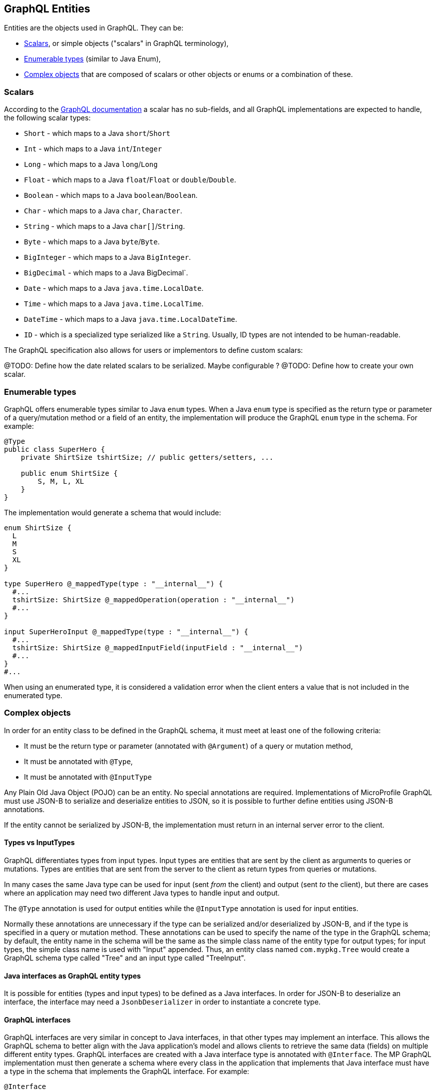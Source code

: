 //
// Copyright (c) 2019 Contributors to the Eclipse Foundation
//
// Licensed under the Apache License, Version 2.0 (the "License");
// you may not use this file except in compliance with the License.
// You may obtain a copy of the License at
//
//     http://www.apache.org/licenses/LICENSE-2.0
//
// Unless required by applicable law or agreed to in writing, software
// distributed under the License is distributed on an "AS IS" BASIS,
// WITHOUT WARRANTIES OR CONDITIONS OF ANY KIND, either express or implied.
// See the License for the specific language governing permissions and
// limitations under the License.
//

[[entities]]
== GraphQL Entities

Entities are the objects used in GraphQL. They can be:

- <<scalars>>, or simple objects ("scalars" in GraphQL terminology), 
- <<enums>> (similar to Java Enum), 
- <<complexobjects>> that are composed of scalars or other objects or enums or a combination of these.

[[scalars]]
=== Scalars

According to the https://graphql.org/learn/schema/#scalar-types[GraphQL documentation] a scalar has no sub-fields, and
all GraphQL implementations are expected to handle, the following scalar types:

- `Short` - which maps to a Java `short`/`Short`
- `Int` - which maps to a Java `int`/`Integer`
- `Long` - which maps to a Java `long`/`Long`
- `Float` - which maps to a Java `float`/`Float` or `double`/`Double`.
- `Boolean` - which maps to a Java `boolean`/`Boolean`.
- `Char` - which maps to a Java `char`, `Character`.
- `String` - which maps to a Java `char[]`/`String`.
- `Byte` - which maps to a Java `byte`/`Byte`.
- `BigInteger` - which maps to a Java `BigInteger`.
- `BigDecimal` - which maps to a Java BigDecimal`.
- `Date` - which maps to a Java `java.time.LocalDate`.
- `Time` - which maps to a Java `java.time.LocalTime`.
- `DateTime` - which maps to a Java `java.time.LocalDateTime`.
- `ID` - which is a specialized type serialized like a `String`. Usually, ID types are not intended to be human-readable.

The GraphQL specification also allows for users or implementors to define custom scalars:

@TODO: Define how the date related scalars to be serialized. Maybe configurable ?
@TODO: Define how to create your own scalar.

[[enums]]
=== Enumerable types

GraphQL offers enumerable types similar to Java `enum` types. When a Java `enum` type is specified as the return type or
parameter of a query/mutation method or a field of an entity, the implementation will produce the GraphQL `enum` type in
the schema. For example:

```
@Type
public class SuperHero {
    private ShirtSize tshirtSize; // public getters/setters, ...

    public enum ShirtSize {
        S, M, L, XL
    }
}
```

The implementation would generate a schema that would include:
```
enum ShirtSize {
  L
  M
  S
  XL
}

type SuperHero @_mappedType(type : "__internal__") {
  #...
  tshirtSize: ShirtSize @_mappedOperation(operation : "__internal__")
  #...
}

input SuperHeroInput @_mappedType(type : "__internal__") {
  #...
  tshirtSize: ShirtSize @_mappedInputField(inputField : "__internal__")
  #...
}
#...
```

When using an enumerated type, it is considered a validation error when the client enters a value that is not included
in the enumerated type.

[[complexobjects]]
=== Complex objects

In order for an entity class to be defined in the GraphQL schema, it must meet at least one of the following criteria:

- It must be the return type or parameter (annotated with `@Argument`) of a query or mutation method,
- It must be annotated with `@Type`,
- It must be annotated with `@InputType`

Any Plain Old Java Object (POJO) can be an entity.  No special annotations are required. Implementations of MicroProfile
GraphQL must use JSON-B to serialize and deserialize entities to JSON, so it is possible to further define entities
using JSON-B annotations.

If the entity cannot be serialized by JSON-B, the implementation must return in an internal server error to the client.

[[types]]
==== Types vs InputTypes

GraphQL differentiates types from input types.  Input types are entities that are sent by the client as arguments to
queries or mutations. Types are entities that are sent from the server to the client as return types from queries or
mutations.

In many cases the same Java type can be used for input (sent _from_ the client) and output (sent _to_ the client), but
there are cases where an application may need two different Java types to handle input and output.

The `@Type` annotation is used for output entities while the `@InputType` annotation is used for input entities.

Normally these annotations are unnecessary if the type can be serialized and/or deserialized by JSON-B, and if the type
is specified in a query or mutation method. These annotations can be used to specify the name of the type in the GraphQL
schema; by default, the entity name in the schema will be the same as the simple class name of the entity type for
output types; for input types, the simple class name is used with "Input" appended. Thus, an entity class named 
`com.mypkg.Tree` would create a GraphQL schema type called "Tree" and an input type called "TreeInput".

==== Java interfaces as GraphQL entity types

It is possible for entities (types and input types) to be defined as a Java interfaces. In order for JSON-B to
deserialize an interface, the interface may need a `JsonbDeserializer` in order to instantiate a concrete type.

==== GraphQL interfaces

GraphQL interfaces are very similar in concept to Java interfaces, in that other types may implement an interface. This
allows the GraphQL schema to better align with the Java application's model and allows clients to retrieve the same data
(fields) on multiple different entity types.  GraphQL interfaces are created with a Java interface type is annotated
with `@Interface`. The MP GraphQL implementation must then generate a schema where every class in the application that
implements that Java interface must have a type in the schema that implements the GraphQL interface. For example:

```
@Interface
public interface Character {
    public String getName();
}

public class SuperHero implements Character {

    private String name;

    @Override
    @Description("Name of hero")
    public String getName() { return name; }

    ...
}

public class Villain implements Character {

    private String name;

    @Override
    @Description("Name of villain")
    public String getName() { return name; }

    ...
}
```

This should generate a schema like:

```
interface Character {
  name: String
}

type SuperHero implements Character {
  #Name of hero
  name: String
  ...
}

type Villain implements Character {
  #Name of villain
  name: String
...
}
```

==== Limitations

===== Generic types

TODO: info on limitations to generic types (collections only?)

[[fields]]
==== Fields

Fields in GraphQL are similar to fields in Java in that they are a child of a single entity.  Thus, Java fields on
entity classes are, by default, GraphQL fields of that entity. It is also possible for GraphQL fields that are not part
of the Java entity object to be represented as a field of the GraphQL entity.  This is because all GraphQL fields are
also queries.

Consider the following example:

```
public class SuperHero {
    private String name;
    private String realName;
    private List<String> superPowers;
    // ...
}
```

The Java fields, `name`, `realName` and `superPowers` are all GraphQL fields of the `SuperHero` entity type. Now
consider this example:

```
@GraphQLApi
public class MyQueries {

    @Query
    public Location currentLocation(@Source SuperHero hero) {
        return getLocationForHero(hero.getName());
    }
    // ...
}
```

The above query adds a new field to the `SuperHero` GraphQL entity type, called `currentLocation`.  This field is not 
part of the `SuperHero` Java class, but _is_ part of the GraphQL entity.  This association is made by using the
`@Source` annotation. Also note that the `currentLocation` method will only be invoked if the client requests the
`currentLocation` field in the query. This is a useful way to prevent looking up data on the server that the client is
not interested in.

Users can use the `@InputField` annotation to specify a different field name for the input field in the GraphQL
schema. For example:

```
public class Widget {

    @InputField("cost")
    private float price;
    // ... public getters/setters
}
```

This would result in a schema that looks something like:
```
type Widget {
    price: Float!
}
input WidgetInput {
    cost: Float!
}
```

=== Other annotations available on Complex Objects

==== Description

The `@Description` annotation can be used to provide comments in the generated schema for entity types (both input and
output types) and fields.

==== Default Values

The `@DefaultValue` annotation may be used to specify a value in an input type to be used if the client did not specify
a value. Default values may only be specified on input types (and also as `@Argument` parameters) and will have no
effect if specified on output types.  The value specified in this annotation may be plain text for Java primitives and 
`String` types or JSON for complex types.

==== Ignorable fields

There may be cases where a developer wants to use a class as a GraphQL type or input type, but use fields that should
not be part of the exposed schema. The `@Ignore` annotation can be placed on the field to prevent it from being part of
the schema.

If the `@Ignore` annotation is placed on the field itself, then the field will be excluded from both the input and 
output types in the generated schema.  If the annotation is only placed on the "getter" method, then it will only be
excluded from the input type.  If the annotation is only placed on the "setter" method, then it will only be excluded
from the output type.

==== Non-nullable fields

The GraphQL specification states that fields may be marked as non-nullable - usually the field's type is marked with an
exclamation point to indicate that null values are not allowed.  Non-nullable fields may be present on types and input
types, providing the client with the proper expectations for providing an input type and that they can expect a non-null
value on the return type. If the client sends a null value for a required (non-nullable) field or sends an entity with
the required (non-nullable) field unspecified, the implementation should respond with a validation error. Likewise, the
implementation should return an error if a null is returned for a required (non-nullable) field from the application
code.

By default all GraphQL fields generated from Java primitive properties (`boolean`, `int`, `double`, etc.) will
automatically be marked as required.  If a Java primitive property has a `@DefaultValue` annotation value, then null is
allowed, but the implementation is expected to convert the value to be the default value specified in the annotation.

By default, all GraphQL fields generated from non-primitive properties will be considered nullable. A user may specify
that a field is required/non-nullable by adding the `@NonNull` annotation. This annotation may be applied to an entity's
getter method, setter method or field. The placement will determine whether it applies to the type, input type or both,
respectively.

The implementation should ignore a `@NonNull` annotation when it is on the same field or setter method that also
contains `@DefaultValue` annotation, as the "null" value would result in the default value being used.

One drawback to using non-nullable fields is that if there is an error loading a child field, that error could propagate
itself up causing the field to be null - and since this is itself an error condition, the implementation must return
the non-null field error, which means that the implementation would not be able to send partial results for other child
fields.
